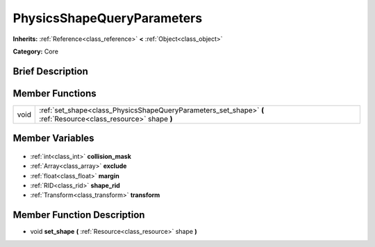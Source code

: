 .. Generated automatically by doc/tools/makerst.py in Godot's source tree.
.. DO NOT EDIT THIS FILE, but the PhysicsShapeQueryParameters.xml source instead.
.. The source is found in doc/classes or modules/<name>/doc_classes.

.. _class_PhysicsShapeQueryParameters:

PhysicsShapeQueryParameters
===========================

**Inherits:** :ref:`Reference<class_reference>` **<** :ref:`Object<class_object>`

**Category:** Core

Brief Description
-----------------



Member Functions
----------------

+-------+-----------------------------------------------------------------------------------------------------------------+
| void  | :ref:`set_shape<class_PhysicsShapeQueryParameters_set_shape>` **(** :ref:`Resource<class_resource>` shape **)** |
+-------+-----------------------------------------------------------------------------------------------------------------+

Member Variables
----------------

  .. _class_PhysicsShapeQueryParameters_collision_mask:

- :ref:`int<class_int>` **collision_mask**

  .. _class_PhysicsShapeQueryParameters_exclude:

- :ref:`Array<class_array>` **exclude**

  .. _class_PhysicsShapeQueryParameters_margin:

- :ref:`float<class_float>` **margin**

  .. _class_PhysicsShapeQueryParameters_shape_rid:

- :ref:`RID<class_rid>` **shape_rid**

  .. _class_PhysicsShapeQueryParameters_transform:

- :ref:`Transform<class_transform>` **transform**


Member Function Description
---------------------------

.. _class_PhysicsShapeQueryParameters_set_shape:

- void **set_shape** **(** :ref:`Resource<class_resource>` shape **)**


